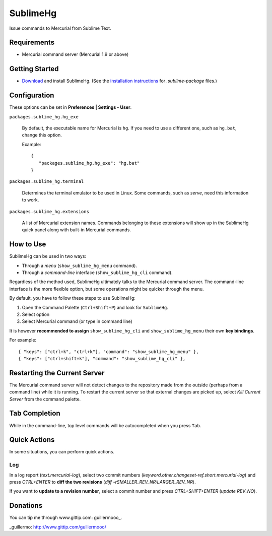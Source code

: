 =========
SublimeHg
=========

Issue commands to Mercurial from Sublime Text.


Requirements
============

* Mercurial command server (Mercurial 1.9 or above)


Getting Started
===============

- `Download`_ and install SublimeHg. (See the `installation instructions`_ for *.sublime-package* files.)

.. _Download: https://bitbucket.org/guillermooo/sublimehg/downloads/SublimeHg.sublime-package
.. _installation instructions: http://docs.sublimetext.info/en/latest/extensibility/packages.html#installation-of-sublime-package-files


Configuration
=============

These options can be set in **Preferences | Settings - User**.

``packages.sublime_hg.hg_exe``

	By default, the executable name for Mercurial is ``hg``. If you need to
	use a different one, such as ``hg.bat``, change this option.

	Example::

	   {
	      "packages.sublime_hg.hg_exe": "hg.bat"
	   }

``packages.sublime_hg.terminal``

	Determines the terminal emulator to be used in Linux. Some commands, such
	as *serve*, need this information to work.

``packages.sublime_hg.extensions``

	A list of Mercurial extension names. Commands belonging to these extensions
	will show up in the SublimeHg quick panel along with built-in Mercurial
	commands.


How to Use
==========

SublimeHg can be used in two ways:

- Through a *menu* (``show_sublime_hg_menu`` command).
- Through a *command-line* interface (``show_sublime_hg_cli`` command).

Regardless of the method used, SublimeHg ultimately talks to the Mercurial
command server. The command-line interface is the more flexible option, but
some operations might be quicker through the menu.

By default, you have to follow these steps to use SublimeHg:

#. Open the Command Palette (``Ctrl+Shift+P``) and look for ``SublimeHg``.
#. Select option
#. Select Mercurial command (or type in command line)

It is however **recommended to assign** ``show_sublime_hg_cli`` and
``show_sublime_hg_menu`` their own **key bindings**.

For example::

	{ "keys": ["ctrl+k", "ctrl+k"], "command": "show_sublime_hg_menu" },
	{ "keys": ["ctrl+shift+k"], "command": "show_sublime_hg_cli" },


Restarting the Current Server
=============================

The Mercurial command server will not detect changes to the repository made
from the outside (perhaps from a command line) while it is running. To restart
the current server so that external changes are picked up, select
*Kill Current Server* from the command palette.

Tab Completion
==============

While in the command-line, top level commands will be autocompleted when you
press ``Tab``.


Quick Actions
=============

In some situations, you can perform quick actions.

Log
***

In a log report (*text.mercurial-log*), select two commit numbers (*keyword.other.changeset-ref.short.mercurial-log*)
and press *CTRL+ENTER* to **diff the two revisions** (*diff -rSMALLER_REV_NR:LARGER_REV_NR*).

If you want to **update to a revision number**, select a commit number and press *CTRL+SHIFT+ENTER* (*update REV_NO*).


Donations
=========

You can tip me through www.gittip.com: guillermooo_.

_guillermo: http://www.gittip.com/guillermooo/
	